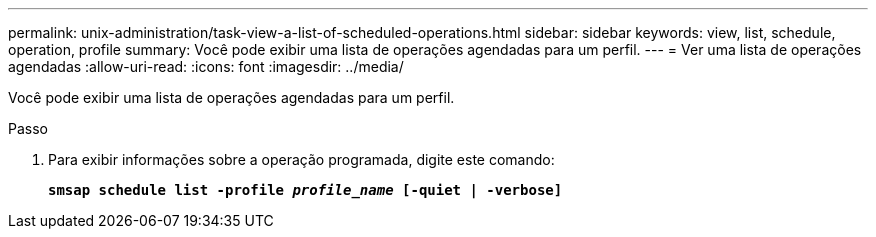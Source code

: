 ---
permalink: unix-administration/task-view-a-list-of-scheduled-operations.html 
sidebar: sidebar 
keywords: view, list, schedule, operation, profile 
summary: Você pode exibir uma lista de operações agendadas para um perfil. 
---
= Ver uma lista de operações agendadas
:allow-uri-read: 
:icons: font
:imagesdir: ../media/


[role="lead"]
Você pode exibir uma lista de operações agendadas para um perfil.

.Passo
. Para exibir informações sobre a operação programada, digite este comando:
+
`*smsap schedule list -profile _profile_name_ [-quiet | -verbose]*`


